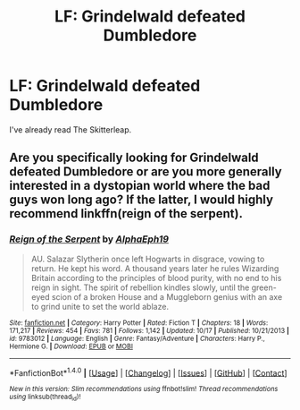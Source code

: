 #+TITLE: LF: Grindelwald defeated Dumbledore

* LF: Grindelwald defeated Dumbledore
:PROPERTIES:
:Author: Arcvalons
:Score: 6
:DateUnix: 1478021602.0
:DateShort: 2016-Nov-01
:FlairText: Request
:END:
I've already read The Skitterleap.


** Are you specifically looking for Grindelwald defeated Dumbledore or are you more generally interested in a dystopian world where the bad guys won long ago? If the latter, I would highly recommend linkffn(reign of the serpent).
:PROPERTIES:
:Author: orangedarkchocolate
:Score: 3
:DateUnix: 1478041894.0
:DateShort: 2016-Nov-02
:END:

*** [[http://www.fanfiction.net/s/9783012/1/][*/Reign of the Serpent/*]] by [[https://www.fanfiction.net/u/2933548/AlphaEph19][/AlphaEph19/]]

#+begin_quote
  AU. Salazar Slytherin once left Hogwarts in disgrace, vowing to return. He kept his word. A thousand years later he rules Wizarding Britain according to the principles of blood purity, with no end to his reign in sight. The spirit of rebellion kindles slowly, until the green-eyed scion of a broken House and a Muggleborn genius with an axe to grind unite to set the world ablaze.
#+end_quote

^{/Site/: [[http://www.fanfiction.net/][fanfiction.net]] *|* /Category/: Harry Potter *|* /Rated/: Fiction T *|* /Chapters/: 18 *|* /Words/: 171,217 *|* /Reviews/: 454 *|* /Favs/: 781 *|* /Follows/: 1,142 *|* /Updated/: 10/17 *|* /Published/: 10/21/2013 *|* /id/: 9783012 *|* /Language/: English *|* /Genre/: Fantasy/Adventure *|* /Characters/: Harry P., Hermione G. *|* /Download/: [[http://www.ff2ebook.com/old/ffn-bot/index.php?id=9783012&source=ff&filetype=epub][EPUB]] or [[http://www.ff2ebook.com/old/ffn-bot/index.php?id=9783012&source=ff&filetype=mobi][MOBI]]}

--------------

*FanfictionBot*^{1.4.0} *|* [[[https://github.com/tusing/reddit-ffn-bot/wiki/Usage][Usage]]] | [[[https://github.com/tusing/reddit-ffn-bot/wiki/Changelog][Changelog]]] | [[[https://github.com/tusing/reddit-ffn-bot/issues/][Issues]]] | [[[https://github.com/tusing/reddit-ffn-bot/][GitHub]]] | [[[https://www.reddit.com/message/compose?to=tusing][Contact]]]

^{/New in this version: Slim recommendations using/ ffnbot!slim! /Thread recommendations using/ linksub(thread_id)!}
:PROPERTIES:
:Author: FanfictionBot
:Score: 1
:DateUnix: 1478041933.0
:DateShort: 2016-Nov-02
:END:
